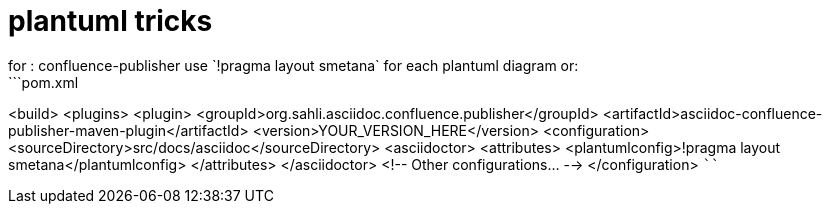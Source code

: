 = plantuml tricks
for : confluence-publisher use `!pragma layout smetana` for each plantuml diagram or: 
```pom.xml
<build>
    <plugins>
        <plugin>
            <groupId>org.sahli.asciidoc.confluence.publisher</groupId>
            <artifactId>asciidoc-confluence-publisher-maven-plugin</artifactId>
            <version>YOUR_VERSION_HERE</version>
            <configuration>
                <sourceDirectory>src/docs/asciidoc</sourceDirectory>
                <asciidoctor>
                    <attributes>
                        <plantumlconfig>!pragma layout smetana</plantumlconfig>
                    </attributes>
                </asciidoctor>
                <!-- Other configurations... -->
            </configuration>
````